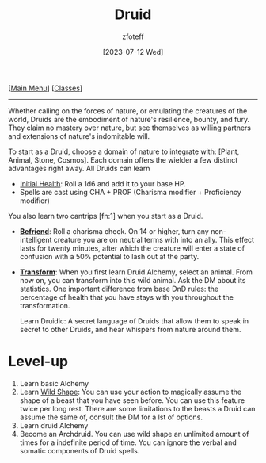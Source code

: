 :PROPERTIES:
:ID:        8bb9a08a-9770-4231-a002-ad7dcf83e4d8
:END:
#+title:    Druid
#+filetags: :DND:
#+author:   zfoteff
#+date:     [2023-07-12 Wed]
#+summary:  Druid class summary
#+HTML_HEAD: <link rel="stylesheet" type="text/css" href="static/stylesheets/default-style.css" />
#+BEGIN_CENTER
[[[id:7d419730-2064-41f9-80ee-f24ed9b01ac7][Main Menu]]] [[[id:69ef1740-156a-4e42-9493-49ec80a4ac26][Classes]]]
#+END_CENTER
-----
Whether calling on the forces of nature, or emulating the creatures of the world, Druids are the embodiment of nature's resilience, bounty, and fury. They claim no mastery over nature, but see themselves as willing partners and extensions of nature's indomitable will.

To start as a Druid, choose a domain of nature to integrate with: [Plant, Animal, Stone, Cosmos]. Each domain offers the wielder a few distinct advantages right away. All Druids can learn

- _Initial Health_: Roll a 1d6 and add it to your base HP.
- Spells are cast using CHA + PROF (Charisma modifier + Proficiency modifier)

You also learn two cantrips [fn:1] when you start as a Druid.
- _*Befriend*_: Roll a charisma check. On 14 or higher, turn any non-intelligent creature you are on neutral terms with into an ally. This effect lasts for twenty minutes, after which the creature will enter a state of confusion with a 50% potential to lash out at the party.
- _*Transform*_: When you first learn Druid Alchemy, select an animal. From now on, you can transform into this wild animal. Ask the DM about its statistics. One important difference from base DnD rules: the percentage of health that you have stays with you throughout the transformation.

  Learn Druidic: A secret language of Druids that allow them to speak in secret to other Druids, and hear whispers from nature around them.
* Level-up
1. Learn basic Alchemy
2. Learn _Wild Shape_: You can use your action to magically assume the shape of a beast that you have seen before. You can use this feature twice per long rest. There are some limitations to the beasts a Druid can assume the same of, consult the DM for a lst of options.
3. Learn druid Alchemy
20. Become an Archdruid. You can use wild shape an unlimited amount of times for a indefinite period of time. You can ignore the verbal and somatic components of Druid spells.
